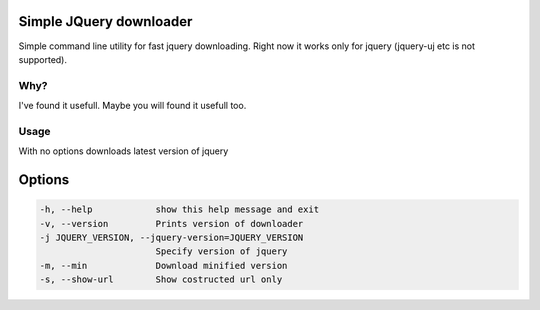 Simple JQuery downloader
------------------------

Simple command line utility for fast jquery downloading.
Right now it works only for jquery (jquery-uj etc is not supported).


Why?
====

I've found it usefull. Maybe you will found it usefull too.


Usage
=====

.. code::
   $ jquerydownloader.py [options]


With no options downloads latest version of jquery


Options
-------

.. code::

  -h, --help            show this help message and exit
  -v, --version         Prints version of downloader
  -j JQUERY_VERSION, --jquery-version=JQUERY_VERSION
                        Specify version of jquery
  -m, --min             Download minified version
  -s, --show-url        Show costructed url only
